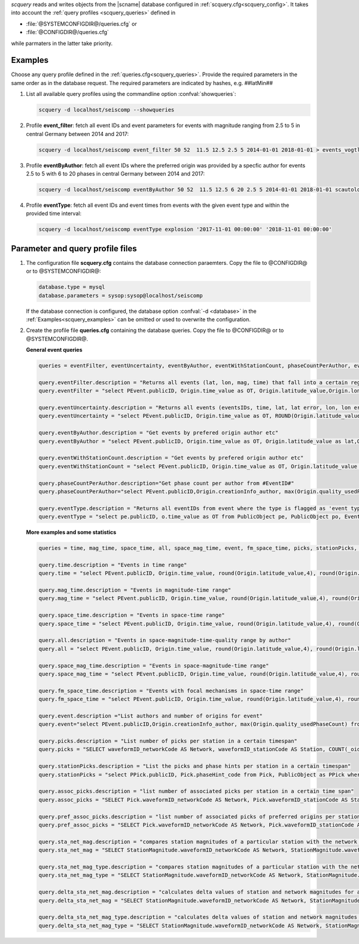 *scquery* reads and writes objects from the |scname| database configured in
:ref:`scquery.cfg<scquery_config>`. It takes into account the
:ref:`query profiles <scquery_queries>` defined in

* :file:`@SYSTEMCONFIGDIR@/queries.cfg` or
* :file:`@CONFIGDIR@/queries.cfg`

while parmaters in the latter take priority.


.. _scquery_examples:

Examples
========

Choose any query profile defined in the :ref:`queries.cfg<scquery_queries>`. Provide
the required parameters in the same order as in the database request. The required
parameters are indicated by hashes, e.g. ##latMin##

1. List all available query profiles using the commandline option :confval:`showqueries`:

   .. code-block:: sh

      scquery -d localhost/seiscomp --showqueries

#. Profile **event_filter**: fetch all event IDs and event parameters for events
   with magnitude ranging from 2.5 to 5 in central Germany between 2014 and 2017:

   .. code-block:: sh

      scquery -d localhost/seiscomp event_filter 50 52  11.5 12.5 2.5 5 2014-01-01 2018-01-01 > events_vogtland.txt

#. Profile **eventByAuthor**: fetch all event IDs where the preferred origin was
   provided by a specfic author for events 2.5 to 5 with 6 to 20 phases in central
   Germany between 2014 and 2017:

   .. code-block:: sh

      scquery -d localhost/seiscomp eventByAuthor 50 52  11.5 12.5 6 20 2.5 5 2014-01-01 2018-01-01 scautoloc > events_vogtland.txt

#. Profile **eventType**: fetch all event IDs and event times from events
   with the given event type and within the provided time interval:

   .. code-block:: sh

      scquery -d localhost/seiscomp eventType explosion '2017-11-01 00:00:00' '2018-11-01 00:00:00'


Parameter and query profile files
=================================

.. _scquery_config:

1. The configuration file **scquery.cfg** contains the database connection paraemters.
   Copy the file to @CONFIGDIR@ or to @SYSTEMCONFIGDIR@:

   .. code-block:: sh

      database.type = mysql
      database.parameters = sysop:sysop@localhost/seiscomp

   If the database connection is configured, the database option :confval:`-d <database>` in the
   :ref:`Examples<scquery_examples>` can be omitted or used to overwrite the configuration.

   .. _scquery_queries:

#. Create the profile file **queries.cfg** containing the database queries. Copy the file to
   @CONFIGDIR@ or to @SYSTEMCONFIGDIR@.

   **General event queries**

   .. code-block:: sh

      queries = eventFilter, eventUncertainty, eventByAuthor, eventWithStationCount, phaseCountPerAuthor, eventType

      query.eventFilter.description = "Returns all events (lat, lon, mag, time) that fall into a certain region and a magnitude range"
      query.eventFilter = "select PEvent.publicID, Origin.time_value as OT, Origin.latitude_value,Origin.longitude_value, Origin.depth_value,Magnitude.magnitude_value, Magnitude.type from Origin,PublicObject as POrigin, Event, PublicObject as PEvent, Magnitude, PublicObject as PMagnitude where Event._oid=PEvent._oid and Origin._oid=POrigin._oid and Magnitude._oid=PMagnitude._oid and PMagnitude.publicID=Event.preferredMagnitudeID and POrigin.publicID=Event.preferredOriginID and Origin.latitude_value >= ##latMin## and Origin.latitude_value <= ##latMax## and Origin.longitude_value >= ##lonMin## and Origin.longitude_value <= ##lonMax## and Magnitude.magnitude_value >= ##minMag## and Magnitude.magnitude_value <= ##maxMag## and Origin.time_value >= '##startTime##' and Origin.time_value <= '##endTime##';"

      query.eventUncertainty.description = "Returns all events (eventsIDs, time, lat, lat error, lon, lon error, depth, depth error, magnitude, region name) in the form of an event catalog"
      query.eventUncertainty = "select PEvent.publicID, Origin.time_value as OT, ROUND(Origin.latitude_value,3), ROUND(Origin.latitude_uncertainty,3), ROUND(Origin.longitude_value,3), ROUND(Origin.longitude_uncertainty,3), ROUND(Origin.depth_value,3), ROUND(Origin.depth_uncertainty,3), ROUND(Magnitude.magnitude_value,1), EventDescription.text from Event, PublicObject as PEvent, EventDescription, Origin, PublicObject as POrigin, Magnitude, PublicObject as PMagnitude where Event._oid=PEvent._oid and Origin._oid=POrigin._oid and Magnitude._oid=PMagnitude._oid and Event.preferredOriginID=POrigin.publicID and Event.preferredMagnitudeID=PMagnitude.publicID and Event._oid=EventDescription._parent_oid and EventDescription.type='region name' and Event.type = '##type##' and Origin.time_value >= '##startTime##' and Origin.time_value <= '##endTime##';"

      query.eventByAuthor.description = "Get events by prefered origin author etc"
      query.eventByAuthor = "select PEvent.publicID, Origin.time_value as OT, Origin.latitude_value as lat,Origin.longitude_value as lon, Origin.depth_value as dep, Magnitude.magnitude_value as mag, Magnitude.type as mtype, Origin.quality_usedPhaseCount as phases, Event.type as type, Event.typeCertainty as certainty, Origin.creationInfo_author from   Origin, PublicObject as POrigin, Event, PublicObject as PEvent, Magnitude, PublicObject as PMagnitude where  Event._oid=PEvent._oid and Origin._oid=POrigin._oid and  Magnitude._oid=PMagnitude._oid and PMagnitude.publicID=Event.preferredMagnitudeID and POrigin.publicID=Event.preferredOriginID and Origin.latitude_value >= ##latMin## and Origin.latitude_value <= ##latMax## and Origin.longitude_value >= ##lonMin## and Origin.longitude_value <= ##lonMax## and Origin.quality_usedPhaseCount >= ##minPhases## and Origin.quality_usedPhaseCount <= ##maxPhases## and Magnitude.magnitude_value >= ##minMag## and Magnitude.magnitude_value <= ##maxMag## and Origin.time_value >= '##startTime##' and Origin.time_value <= '##endTime##' and Origin.creationInfo_author like '##author##';"

      query.eventWithStationCount.description = "Get events by prefered origin author etc"
      query.eventWithStationCount = "select PEvent.publicID, Origin.time_value as OT, Origin.latitude_value as lat,Origin.longitude_value as lon, Origin.depth_value as dep, Magnitude.magnitude_value as mag, Magnitude.type as mtype, Origin.quality_usedStationCount as stations, Event.type as type, Event.typeCertainty as certainty, Origin.creationInfo_author from   Origin, PublicObject as POrigin, Event, PublicObject as PEvent, Magnitude, PublicObject as PMagnitude where  Event._oid=PEvent._oid and Origin._oid=POrigin._oid and  Magnitude._oid=PMagnitude._oid and PMagnitude.publicID=Event.preferredMagnitudeID and POrigin.publicID=Event.preferredOriginID and Origin.time_value >= '##startTime##' and Origin.time_value <= '##endTime##';"

      query.phaseCountPerAuthor.description="Get phase count per author from #EventID#"
      query.phaseCountPerAuthor="select PEvent.publicID,Origin.creationInfo_author, max(Origin.quality_usedPhaseCount) from Origin, PublicObject as POrigin, Event, PublicObject as PEvent, OriginReference where Origin._oid=POrigin._oid and Event._oid=PEvent._oid and OriginReference._parent_oid=Event._oid and OriginReference.originID=POrigin.publicID and PEvent.publicID='##EventID##' group by Origin.creationInfo_author;"

      query.eventType.description = "Returns all eventIDs from event where the type is flagged as 'event type'"
      query.eventType = "select pe.publicID, o.time_value as OT from PublicObject pe, PublicObject po, Event e, Origin o where pe._oid = e._oid and po._oid = o._oid and e.preferredOriginID = po.publicID and e.type = '##type##' and o.time_value >= '##startTime##' and o.time_value <= '##endTime##'";


   **More examples and some statistics**

   .. code-block:: sh

        queries = time, mag_time, space_time, all, space_mag_time, event, fm_space_time, picks, stationPicks, assoc_picks, pref_assoc_picks, sta_net_mag, sta_net_mag_type, delta_sta_net_mag, delta_sta_net_mag_type

        query.time.description = "Events in time range"
        query.time = "select PEvent.publicID, Origin.time_value, round(Origin.latitude_value,4), round(Origin.longitude_value,4), round(Origin.depth_value, 1), round(Magnitude.magnitude_value, 1), Magnitude.type, Origin.quality_usedPhaseCount, Origin.quality_usedStationCount, Event.typeCertainty, Event.type, Origin.creationInfo_author from Origin, PublicObject as POrigin, Event, PublicObject as PEvent, Magnitude, PublicObject as PMagnitude where Event._oid=PEvent._oid and Origin._oid=POrigin._oid and Magnitude._oid=PMagnitude._oid and PMagnitude.publicID=Event.preferredMagnitudeID and POrigin.publicID=Event.preferredOriginID and Origin.time_value >= '##startTime##' and Origin.time_value <= '##endTime##';"

        query.mag_time.description = "Events in magnitude-time range"
        query.mag_time = "select PEvent.publicID, Origin.time_value, round(Origin.latitude_value,4), round(Origin.longitude_value,4), round(Origin.depth_value,1), round(Magnitude.magnitude_value,1), Magnitude.type, Origin.quality_usedPhaseCount, Origin.quality_usedStationCount, Event.typeCertainty, Event.type, Origin.creationInfo_author from Origin, PublicObject as POrigin, Event, PublicObject as PEvent, Magnitude, PublicObject as PMagnitude where Event._oid=PEvent._oid and Origin._oid=POrigin._oid and Magnitude._oid=PMagnitude._oid and PMagnitude.publicID=Event.preferredMagnitudeID and POrigin.publicID=Event.preferredOriginID and Magnitude.magnitude_value >= ##minMag## and Magnitude.magnitude_value <= ##maxMag## and Origin.time_value >= '##startTime##' and Origin.time_value <= '##endTime##';"

        query.space_time.description = "Events in space-time range"
        query.space_time = "select PEvent.publicID, Origin.time_value, round(Origin.latitude_value,4), round(Origin.longitude_value,4), round(Origin.depth_value,1), round(Magnitude.magnitude_value,1), Magnitude.type, Origin.quality_usedPhaseCount, Origin.quality_usedStationCount, Event.typeCertainty, Event.type, Origin.creationInfo_author from Origin, PublicObject as POrigin, Event, PublicObject as PEvent, Magnitude, PublicObject as PMagnitude where Event._oid=PEvent._oid and Origin._oid=POrigin._oid and Magnitude._oid=PMagnitude._oid and PMagnitude.publicID=Event.preferredMagnitudeID and POrigin.publicID=Event.preferredOriginID and Origin.latitude_value >= ##latMin## and Origin.latitude_value <= ##latMax## and Origin.longitude_value >= ##lonMin## and Origin.longitude_value <= ##lonMax## and Origin.time_value >= '##startTime##' and Origin.time_value <= '##endTime##';"

        query.all.description = "Events in space-magnitude-time-quality range by author"
        query.all = "select PEvent.publicID, Origin.time_value, round(Origin.latitude_value,4), round(Origin.longitude_value,4), round(Origin.depth_value, 1), round(Magnitude.magnitude_value, 1), Magnitude.type, Origin.quality_usedPhaseCount, Origin.quality_usedStationCount, Event.typeCertainty, Event.type, Origin.creationInfo_author from Origin, PublicObject as POrigin, Event, PublicObject as PEvent, Magnitude, PublicObject as PMagnitude where Event._oid=PEvent._oid and Origin._oid=POrigin._oid and Magnitude._oid=PMagnitude._oid and PMagnitude.publicID=Event.preferredMagnitudeID and POrigin.publicID=Event.preferredOriginID and Origin.latitude_value >= ##latMin## and Origin.latitude_value <= ##latMax## and Origin.longitude_value >= ##lonMin## and Origin.longitude_value <= ##lonMax## and Origin.quality_usedPhaseCount >= ##minPhases## and Origin.quality_usedPhaseCount <= ##maxPhases## and Magnitude.magnitude_value >= ##minMag## and Magnitude.magnitude_value <= ##maxMag## and Origin.time_value >= '##startTime##' and Origin.time_value <= '##endTime##' and Origin.creationInfo_author like '##author##%';"

        query.space_mag_time.description = "Events in space-magnitude-time range"
        query.space_mag_time = "select PEvent.publicID, Origin.time_value, round(Origin.latitude_value,4), round(Origin.longitude_value,4), round(Origin.depth_value,1), round(Magnitude.magnitude_value,1), Magnitude.type, Origin.quality_usedPhaseCount, Origin.quality_usedStationCount, Event.typeCertainty, Event.type, Origin.creationInfo_author from Origin, PublicObject as POrigin, Event, PublicObject as PEvent, Magnitude, PublicObject as PMagnitude where Event._oid=PEvent._oid and Origin._oid=POrigin._oid and Magnitude._oid=PMagnitude._oid and PMagnitude.publicID=Event.preferredMagnitudeID and POrigin.publicID=Event.preferredOriginID and Origin.latitude_value >= ##latMin## and Origin.latitude_value <= ##latMax## and Origin.longitude_value >= ##lonMin## and Origin.longitude_value <= ##lonMax## and Magnitude.magnitude_value >= ##minMag## and Magnitude.magnitude_value <= ##maxMag## and Origin.time_value >= '##startTime##' and Origin.time_value <= '##endTime##';"

        query.fm_space_time.description = "Events with focal mechanisms in space-time range"
        query.fm_space_time = "select PEvent.publicID, Origin.time_value, round(Origin.latitude_value,4), round(Origin.longitude_value,4), round(Origin.depth_value,1), round(Magnitude.magnitude_value,1), Magnitude.type, MomentTensor.doubleCouple, MomentTensor.variance, Event.typeCertainty, Event.type, Origin.creationInfo_author from Origin, PublicObject as POrigin, Event, PublicObject as PEvent, Magnitude, PublicObject as PMagnitude, FocalMechanism, PublicObject as PFocalMechanism, MomentTensor where Event._oid=PEvent._oid and Origin._oid=POrigin._oid and Magnitude._oid=PMagnitude._oid and PMagnitude.publicID=Event.preferredMagnitudeID and FocalMechanism._oid=PFocalMechanism._oid and PFocalMechanism.publicID=Event.preferredFocalMechanismID and MomentTensor._parent_oid = FocalMechanism._oid and POrigin.publicID=Event.preferredOriginID and Origin.latitude_value >= ##latMin## and Origin.latitude_value <= ##latMax## and Origin.longitude_value >= ##lonMin## and Origin.longitude_value <= ##lonMax## and Origin.time_value >= '##startTime##' and Origin.time_value <= '##endTime##';"

        query.event.description ="List authors and number of origins for event"
        query.event="select PEvent.publicID,Origin.creationInfo_author, max(Origin.quality_usedPhaseCount) from Origin, PublicObject as POrigin, Event, PublicObject as PEvent, OriginReference where Origin._oid=POrigin._oid and Event._oid=PEvent._oid and OriginReference._parent_oid=Event._oid and OriginReference.originID=POrigin.publicID and PEvent.publicID='##EventID##' group by Origin.creationInfo_author;"

        query.picks.description = "List number of picks per station in a certain timespan"
        query.picks = "SELECT waveformID_networkCode AS Network, waveformID_stationCode AS Station, COUNT(_oid) AS Picks, MIN(time_value) AS Start, MAX(time_value) AS End FROM Pick WHERE time_value >= '##startTime##' AND time_value <= '##endTime##' GROUP BY waveformID_networkCode, waveformID_stationCode;"

        query.stationPicks.description = "List the picks and phase hints per station in a certain timespan"
        query.stationPicks = "select PPick.publicID, Pick.phaseHint_code from Pick, PublicObject as PPick where Pick._oid = PPick._oid and waveformID_networkCode = '##netCode##' and waveformID_stationCode = '##staCode##' and time_value >= '##startTime##' and time_value <= '##endTime##';"

        query.assoc_picks.description = "list number of associated picks per station in a certain time span"
        query.assoc_picks = "SELECT Pick.waveformID_networkCode AS Network, Pick.waveformID_stationCode AS Station, COUNT(DISTINCT(Pick._oid)) AS Picks, MIN(Pick.time_value) AS Start, MAX(Pick.time_value) AS End FROM Pick, PublicObject PPick, Arrival WHERE Pick._oid = PPick._oid AND PPick.publicID = Arrival.pickID AND Pick.time_value >= '##startTime##' AND Pick.time_value <= '##endTime##' GROUP BY Pick.waveformID_networkCode, Pick.waveformID_stationCode;"

        query.pref_assoc_picks.description = "list number of associated picks of preferred origins per station for certain time span"
        query.pref_assoc_picks = "SELECT Pick.waveformID_networkCode AS Network, Pick.waveformID_stationCode AS Station, COUNT(DISTINCT(Pick._oid)) AS Picks, MIN(Pick.time_value) AS Start, MAX(Pick.time_value) AS End FROM Pick, PublicObject PPick, Arrival, Origin, PublicObject POrigin, Event WHERE Event.preferredOriginID = POrigin.publicID AND Origin._oid = POrigin._oid AND Origin._oid = Arrival._parent_oid AND Pick._oid = PPick._oid AND PPick.publicID = Arrival.pickID AND Pick.time_value >= '##startTime##' AND Pick.time_value <= '##endTime##' GROUP BY Pick.waveformID_networkCode, Pick.waveformID_stationCode;"

        query.sta_net_mag.description = "compares station magnitudes of a particular station with the network magnitude in a certain time span"
        query.sta_net_mag = "SELECT StationMagnitude.waveformID_networkCode AS Network, StationMagnitude.waveformID_stationCode AS Station, StationMagnitude.magnitude_value AS StaMag, Magnitude.magnitude_value AS NetMag, Magnitude.type AS NetMagType, StationMagnitude.creationInfo_creationTime AS CreationTime FROM StationMagnitude, PublicObject PStationMagnitude, StationMagnitudeContribution, Magnitude WHERE StationMagnitude._oid = PStationMagnitude._oid AND StationMagnitudeContribution.stationMagnitudeID = PStationMagnitude.publicID AND StationMagnitudeContribution._parent_oid = Magnitude._oid AND StationMagnitude.waveformID_networkCode = '##netCode##' AND StationMagnitude.waveformID_stationCode = '##staCode##' AND StationMagnitude.creationInfo_creationTime >= '##startTime##' AND StationMagnitude.creationInfo_creationTime <= '##endTime##' ORDER BY StationMagnitude.creationInfo_creationTime;"

        query.sta_net_mag_type.description = "compares station magnitudes of a particular station with the network magnitude of specific type in a certain time span"
        query.sta_net_mag_type = "SELECT StationMagnitude.waveformID_networkCode AS Network, StationMagnitude.waveformID_stationCode AS Station, StationMagnitude.magnitude_value AS StaMag, Magnitude.magnitude_value AS NetMag, Magnitude.type AS NetMagType, StationMagnitude.creationInfo_creationTime AS CreationTime FROM StationMagnitude, PublicObject PStationMagnitude, StationMagnitudeContribution, Magnitude WHERE StationMagnitude._oid = PStationMagnitude._oid AND StationMagnitudeContribution.stationMagnitudeID = PStationMagnitude.publicID AND StationMagnitudeContribution._parent_oid = Magnitude._oid AND StationMagnitude.waveformID_networkCode = '##netCode##' AND StationMagnitude.waveformID_stationCode = '##staCode##' AND StationMagnitude.creationInfo_creationTime >= '##startTime##' AND StationMagnitude.creationInfo_creationTime <= '##endTime##' AND Magnitude.type = '##magType##' ORDER BY StationMagnitude.creationInfo_creationTime;"

        query.delta_sta_net_mag.description = "calculates delta values of station and network magnitudes for all stations in a certain time span"
        query.delta_sta_net_mag = "SELECT StationMagnitude.waveformID_networkCode AS Network, StationMagnitude.waveformID_stationCode AS Station, AVG(StationMagnitude.magnitude_value - Magnitude.magnitude_value) AS DeltaAvg, MIN(StationMagnitude.magnitude_value - Magnitude.magnitude_value) AS DeltaMin, MAX(StationMagnitude.magnitude_value - Magnitude.magnitude_value) AS DeltaMax, MIN(StationMagnitude.creationInfo_creationTime) AS Start, MAX(StationMagnitude.creationInfo_creationTime) AS End FROM StationMagnitude, PublicObject PStationMagnitude, StationMagnitudeContribution, Magnitude WHERE StationMagnitude._oid = PStationMagnitude._oid AND StationMagnitudeContribution.stationMagnitudeID = PStationMagnitude.publicID AND StationMagnitudeContribution._parent_oid = Magnitude._oid AND StationMagnitude.creationInfo_creationTime >= '##startTime##' AND StationMagnitude.creationInfo_creationTime <= '##endTime##' GROUP BY StationMagnitude.waveformID_networkCode, StationMagnitude.waveformID_stationCode;"

        query.delta_sta_net_mag_type.description = "calculates delta values of station and network magnitudes for all stations and all magnitude types in a certain time span"
        query.delta_sta_net_mag_type = "SELECT StationMagnitude.waveformID_networkCode AS Network, StationMagnitude.waveformID_stationCode AS Station, AVG(StationMagnitude.magnitude_value - Magnitude.magnitude_value) AS DeltaAvg, MIN(StationMagnitude.magnitude_value - Magnitude.magnitude_value) AS DeltaMin, MAX(StationMagnitude.magnitude_value - Magnitude.magnitude_value) AS DeltaMax, Magnitude.type AS NetMagType, MIN(StationMagnitude.creationInfo_creationTime) AS Start, MAX(StationMagnitude.creationInfo_creationTime) AS End FROM StationMagnitude, PublicObject PStationMagnitude, StationMagnitudeContribution, Magnitude WHERE StationMagnitude._oid = PStationMagnitude._oid AND StationMagnitudeContribution.stationMagnitudeID = PStationMagnitude.publicID AND StationMagnitudeContribution._parent_oid = Magnitude._oid AND StationMagnitude.creationInfo_creationTime >= '##startTime##' AND StationMagnitude.creationInfo_creationTime <= '##endTime##' GROUP BY StationMagnitude.waveformID_networkCode, StationMagnitude.waveformID_stationCode, Magnitude.type;"
